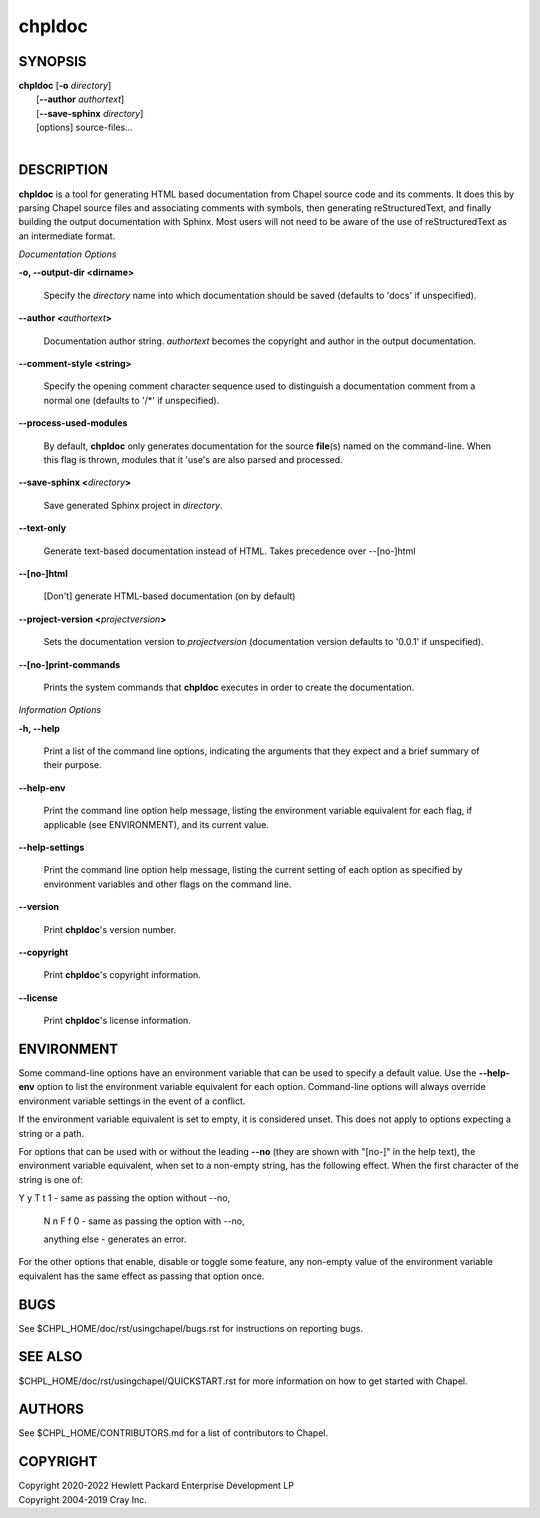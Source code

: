 chpldoc
=======

.. confchpldoc.rst

SYNOPSIS
--------

| **chpldoc** [**-o** *directory*]
|             [**\--author** *authortext*]
|             [**\--save-sphinx** *directory*]
|             [options] source-files...
|

DESCRIPTION
-----------

**chpldoc** is a tool for generating HTML based documentation from
Chapel source code and its comments. It does this by parsing Chapel
source files and associating comments with symbols, then generating
reStructuredText, and finally building the output documentation with
Sphinx. Most users will not need to be aware of the use of
reStructuredText as an intermediate format.

*Documentation Options*

**-o, \--output-dir <dirname>**

    Specify the *directory* name into which documentation should be saved
    (defaults to 'docs' if unspecified).

**\--author <**\ *authortext*\ **>**

    Documentation author string. *authortext* becomes the copyright and
    author in the output documentation.

**\--comment-style <string>**

    Specify the opening comment character sequence used to distinguish a
    documentation comment from a normal one (defaults to '/\*' if
    unspecified).

**\--process-used-modules**

    By default, **chpldoc** only generates documentation for the source
    **file**\ (s) named on the command-line. When this flag is thrown,
    modules that it 'use's are also parsed and processed.

**\--save-sphinx <**\ *directory*\ **>**

    Save generated Sphinx project in *directory*.

**\--text-only**

    Generate text-based documentation instead of HTML. Takes precedence over
    \--[no-]html

**\--[no-]html**

    [Don't] generate HTML-based documentation (on by default)

**\--project-version <**\ *projectversion*\ **>**

    Sets the documentation version to *projectversion*
    (documentation version defaults to '0.0.1' if unspecified).

**\--[no-]print-commands**

    Prints the system commands that **chpldoc** executes in order to create
    the documentation.

*Information Options*

**-h, \--help**

    Print a list of the command line options, indicating the arguments that
    they expect and a brief summary of their purpose.

**\--help-env**

    Print the command line option help message, listing the environment
    variable equivalent for each flag, if applicable (see ENVIRONMENT), and
    its current value.

**\--help-settings**

    Print the command line option help message, listing the current setting
    of each option as specified by environment variables and other flags on
    the command line.

**\--version**

    Print **chpldoc**\ 's version number.

**\--copyright**

    Print **chpldoc**\ 's copyright information.

**\--license**

    Print **chpldoc**\ 's license information.

ENVIRONMENT
-----------

Some command-line options have an environment variable that can be used
to specify a default value. Use the **\--help-env** option to list the
environment variable equivalent for each option. Command-line options
will always override environment variable settings in the event of a
conflict.

If the environment variable equivalent is set to empty, it is considered
unset. This does not apply to options expecting a string or a path.

For options that can be used with or without the leading **\--no** (they
are shown with "[no-]" in the help text), the environment variable
equivalent, when set to a non-empty string, has the following effect.
When the first character of the string is one of:

|
    Y y T t 1 - same as passing the option without \--no,

    N n F f 0 - same as passing the option with \--no,

    anything else - generates an error.

For the other options that enable, disable or toggle some feature, any
non-empty value of the environment variable equivalent has the same
effect as passing that option once.

BUGS
----

See $CHPL\_HOME/doc/rst/usingchapel/bugs.rst for instructions on reporting bugs.

SEE ALSO
--------

$CHPL\_HOME/doc/rst/usingchapel/QUICKSTART.rst for more information on how to
get started with Chapel.

AUTHORS
-------

See $CHPL\_HOME/CONTRIBUTORS.md for a list of contributors to Chapel.

COPYRIGHT
---------

| Copyright 2020-2022 Hewlett Packard Enterprise Development LP
| Copyright 2004-2019 Cray Inc.
